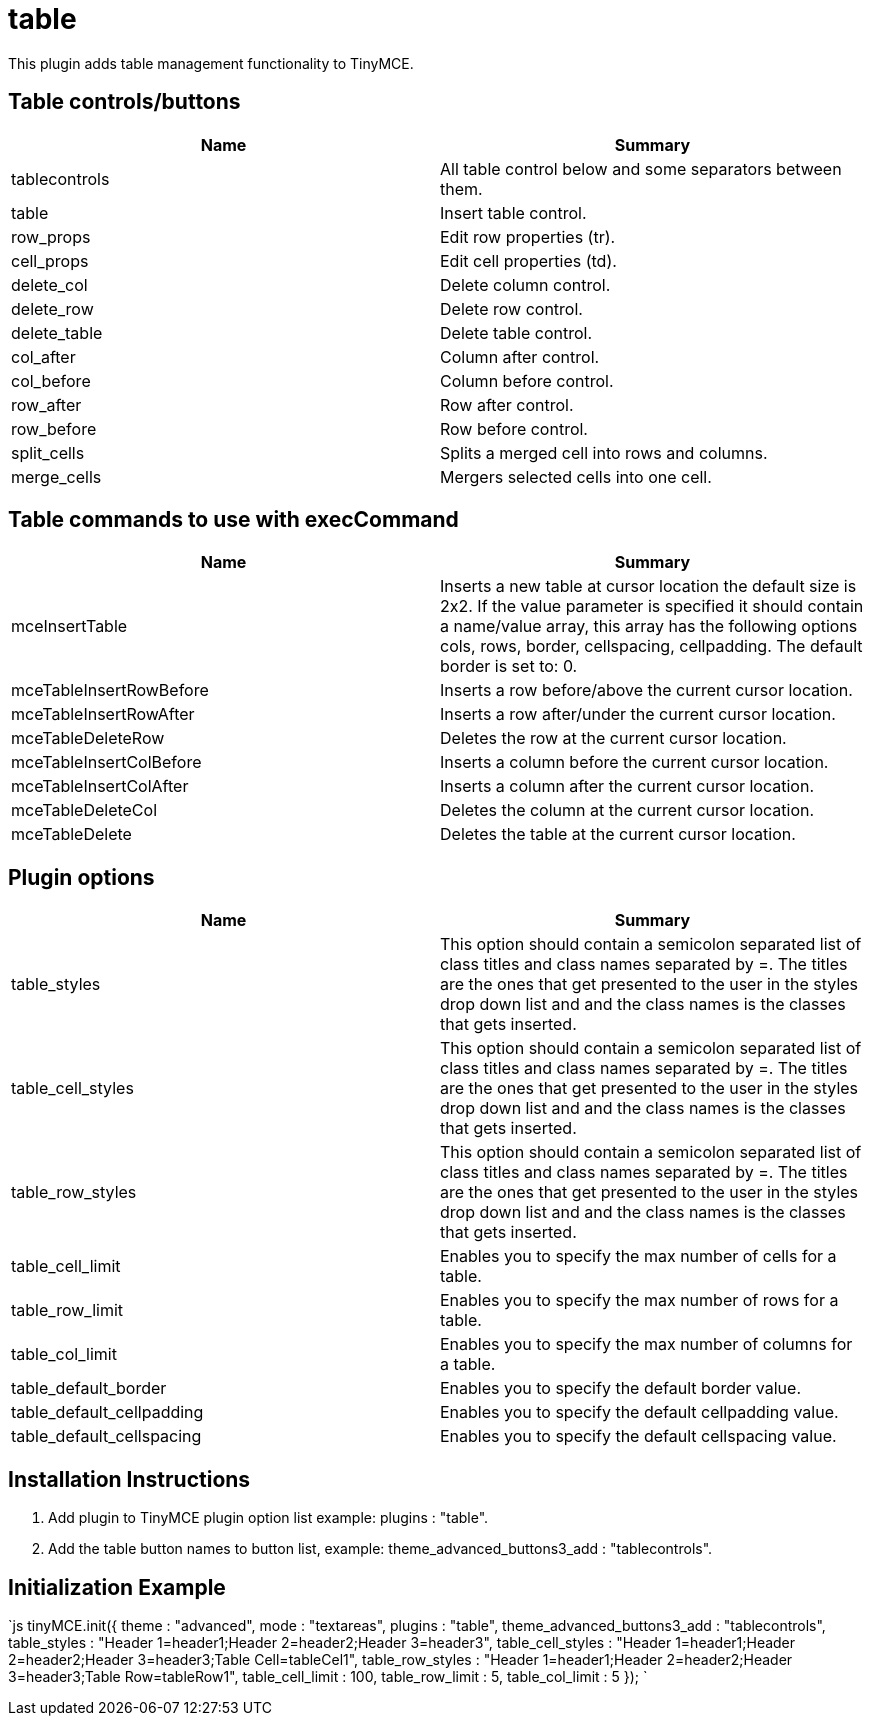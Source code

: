 :rootDir: ./../../
:partialsDir: {rootDir}partials/
= table

This plugin adds table management functionality to TinyMCE.

[[table-controlsbuttons]]
== Table controls/buttons 
anchor:tablecontrolsbuttons[historical anchor]

|===
| Name | Summary

| tablecontrols
| All table control below and some separators between them.

| table
| Insert table control.

| row_props
| Edit row properties (tr).

| cell_props
| Edit cell properties (td).

| delete_col
| Delete column control.

| delete_row
| Delete row control.

| delete_table
| Delete table control.

| col_after
| Column after control.

| col_before
| Column before control.

| row_after
| Row after control.

| row_before
| Row before control.

| split_cells
| Splits a merged cell into rows and columns.

| merge_cells
| Mergers selected cells into one cell.
|===

[[table-commands-to-use-with-execcommand]]
== Table commands to use with execCommand 
anchor:tablecommandstousewithexeccommand[historical anchor]

|===
| Name | Summary

| mceInsertTable
| Inserts a new table at cursor location the default size is 2x2. If the value parameter is specified it should contain a name/value array, this array has the following options cols, rows, border, cellspacing, cellpadding. The default border is set to: 0.

| mceTableInsertRowBefore
| Inserts a row before/above the current cursor location.

| mceTableInsertRowAfter
| Inserts a row after/under the current cursor location.

| mceTableDeleteRow
| Deletes the row at the current cursor location.

| mceTableInsertColBefore
| Inserts a column before the current cursor location.

| mceTableInsertColAfter
| Inserts a column after the current cursor location.

| mceTableDeleteCol
| Deletes the column at the current cursor location.

| mceTableDelete
| Deletes the table at the current cursor location.
|===

[[plugin-options]]
== Plugin options 
anchor:pluginoptions[historical anchor]

|===
| Name | Summary

| table_styles
| This option should contain a semicolon separated list of class titles and class names separated by =. The titles are the ones that get presented to the user in the styles drop down list and and the class names is the classes that gets inserted.

| table_cell_styles
| This option should contain a semicolon separated list of class titles and class names separated by =. The titles are the ones that get presented to the user in the styles drop down list and and the class names is the classes that gets inserted.

| table_row_styles
| This option should contain a semicolon separated list of class titles and class names separated by =. The titles are the ones that get presented to the user in the styles drop down list and and the class names is the classes that gets inserted.

| table_cell_limit
| Enables you to specify the max number of cells for a table.

| table_row_limit
| Enables you to specify the max number of rows for a table.

| table_col_limit
| Enables you to specify the max number of columns for a table.

| table_default_border
| Enables you to specify the default border value.

| table_default_cellpadding
| Enables you to specify the default cellpadding value.

| table_default_cellspacing
| Enables you to specify the default cellspacing value.
|===

[[installation-instructions]]
== Installation Instructions 
anchor:installationinstructions[historical anchor]

. Add plugin to TinyMCE plugin option list example: plugins : "table".
. Add the table button names to button list, example: theme_advanced_buttons3_add : "tablecontrols".

[[initialization-example]]
== Initialization Example 
anchor:initializationexample[historical anchor]

`js
tinyMCE.init({
  theme : "advanced",
  mode : "textareas",
  plugins : "table",
  theme_advanced_buttons3_add : "tablecontrols",
  table_styles : "Header 1=header1;Header 2=header2;Header 3=header3",
  table_cell_styles : "Header 1=header1;Header 2=header2;Header 3=header3;Table Cell=tableCel1",
  table_row_styles : "Header 1=header1;Header 2=header2;Header 3=header3;Table Row=tableRow1",
  table_cell_limit : 100,
  table_row_limit : 5,
  table_col_limit : 5
});
`
